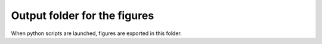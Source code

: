 Output folder for the figures
=============================

When python scripts are launched, figures are exported in this folder.